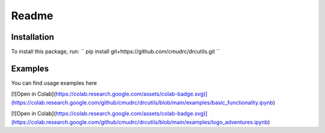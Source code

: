 Readme
=======================
Installation
--------------

To install this package, run:
``
pip install git+https://github.com/cmudrc/drcutils.git
``

Examples
----------
You can find usage examples here

[![Open in Colab](https://colab.research.google.com/assets/colab-badge.svg)](https://colab.research.google.com/github/cmudrc/drcutils/blob/main/examples/basic_functionality.ipynb) 

[![Open in Colab](https://colab.research.google.com/assets/colab-badge.svg)](https://colab.research.google.com/github/cmudrc/drcutils/blob/main/examples/logo_adventures.ipynb) 
